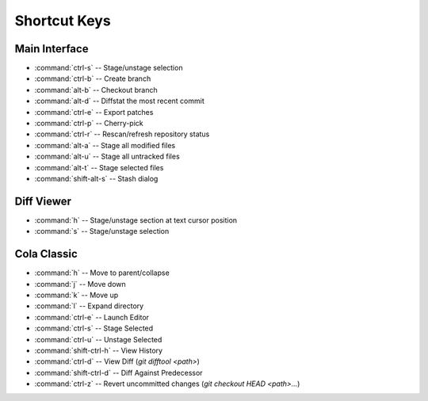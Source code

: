 =============
Shortcut Keys
=============

Main Interface
==============
* :command:`ctrl-s` -- Stage/unstage selection
* :command:`ctrl-b` -- Create branch
* :command:`alt-b` -- Checkout branch
* :command:`alt-d` -- Diffstat the most recent commit
* :command:`ctrl-e` -- Export patches
* :command:`ctrl-p` -- Cherry-pick
* :command:`ctrl-r` -- Rescan/refresh repository status
* :command:`alt-a` -- Stage all modified files
* :command:`alt-u` -- Stage all untracked files
* :command:`alt-t` -- Stage selected files
* :command:`shift-alt-s` -- Stash dialog

Diff Viewer
===========
* :command:`h` -- Stage/unstage section at text cursor position
* :command:`s` -- Stage/unstage selection

Cola Classic
============
* :command:`h` -- Move to parent/collapse
* :command:`j` -- Move down
* :command:`k` -- Move up
* :command:`l` -- Expand directory
* :command:`ctrl-e` -- Launch Editor
* :command:`ctrl-s` -- Stage Selected
* :command:`ctrl-u` -- Unstage Selected
* :command:`shift-ctrl-h` -- View History
* :command:`ctrl-d` -- View Diff (`git difftool <path>`)
* :command:`shift-ctrl-d` -- Diff Against Predecessor
* :command:`ctrl-z` -- Revert uncommitted changes (`git checkout HEAD <path>...`)
